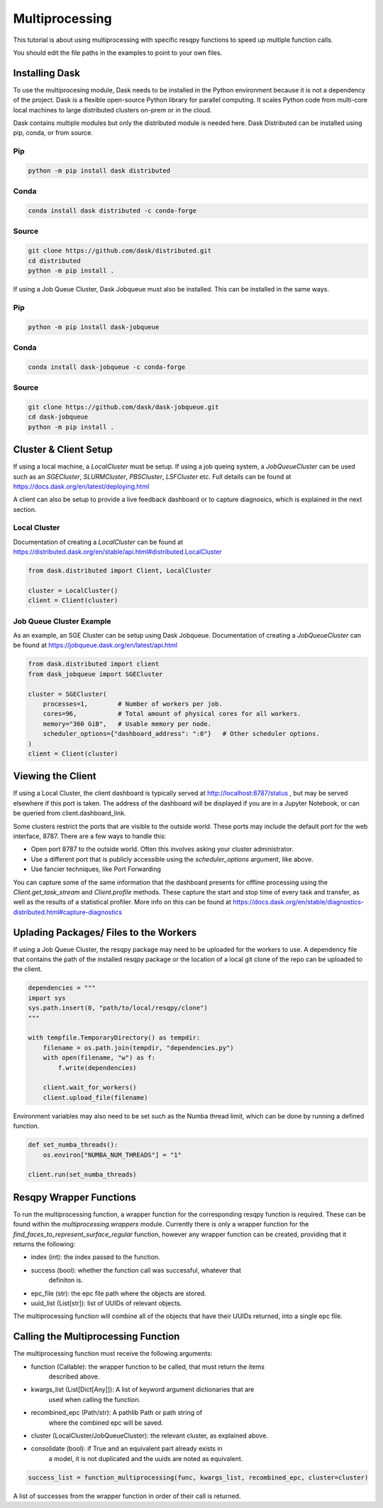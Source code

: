 Multiprocessing
===============

This tutorial is about using multiprocessing with specific resqpy functions to speed up multiple
function calls.

You should edit the file paths in the examples to point to your own files.

Installing Dask
---------------
To use the multiprocesing module, Dask needs to be installed in the Python environment because it is
not a dependency of the project. Dask is a flexible open-source Python library for parallel
computing. It scales Python code from multi-core local machines to large distributed clusters
on-prem or in the cloud.

Dask contains multiple modules but only the distributed module is needed here. Dask Distributed can
be installed using pip, conda, or from source.

Pip
~~~

.. code-block::

    python -m pip install dask distributed

Conda
~~~~~

.. code-block::

    conda install dask distributed -c conda-forge

Source
~~~~~~

.. code-block::

    git clone https://github.com/dask/distributed.git
    cd distributed
    python -m pip install .

If using a Job Queue Cluster, Dask Jobqueue must also be installed. This can be installed in the
same ways.

Pip
~~~

.. code-block::

    python -m pip install dask-jobqueue

Conda
~~~~~

.. code-block::

    conda install dask-jobqueue -c conda-forge

Source
~~~~~~

.. code-block::

    git clone https://github.com/dask/dask-jobqueue.git
    cd dask-jobqueue
    python -m pip install .


Cluster & Client Setup
----------------------
If using a local machine, a `LocalCluster` must be setup. If using a job queing system, a
`JobQueueCluster` can be used such as an `SGECluster`, `SLURMCluster`, `PBSCluster`, `LSFCluster`
etc. Full details can be found at https://docs.dask.org/en/latest/deploying.html

A client can also be setup to provide a live feedback dashboard or to capture diagnosics, which is
explained in the next section.

Local Cluster
~~~~~~~~~~~~~
Documentation of creating a `LocalCluster` can be found at
https://distributed.dask.org/en/stable/api.html#distributed.LocalCluster

.. code-block:: python

    from dask.distributed import Client, LocalCluster

    cluster = LocalCluster()
    client = Client(cluster)

Job Queue Cluster Example
~~~~~~~~~~~~~~~~~~~~~~~~~
As an example, an SGE Cluster can be setup using Dask Jobqueue. Documentation of creating a
`JobQueueCluster` can be found at https://jobqueue.dask.org/en/latest/api.html

.. code-block:: python

    from dask.distributed import client
    from dask_jobqueue import SGECluster

    cluster = SGECluster(
        processes=1,        # Number of workers per job.
        cores=96,           # Total amount of physical cores for all workers.
        memory="360 GiB",   # Usable memory per node.
        scheduler_options={"dashboard_address": ":0"}   # Other scheduler options.
    )
    client = Client(cluster)


Viewing the Client
------------------
If using a Local Cluster, the client dashboard is typically served at http://localhost:8787/status ,
but may be served elsewhere if this port is taken. The address of the dashboard will be displayed if
you are in a Jupyter Notebook, or can be queried from client.dashboard_link.

Some clusters restrict the ports that are visible to the outside world. These ports may include the
default port for the web interface, 8787. There are a few ways to handle this:

* Open port 8787 to the outside world. Often this involves asking your cluster administrator.
* Use a different port that is publicly accessible using the `scheduler_options` argument, like above.
* Use fancier techniques, like Port Forwarding

You can capture some of the same information that the dashboard presents for offline processing
using the `Client.get_task_stream` and `Client.profile` methods. These capture the start and stop
time of every task and transfer, as well as the results of a statistical profiler. More info on this
can be found at https://docs.dask.org/en/stable/diagnostics-distributed.html#capture-diagnostics

Uplading Packages/ Files to the Workers
---------------------------------------
If using a Job Queue Cluster, the resqpy package may need to be uploaded for the workers to use. A
dependency file that contains the path of the installed resqpy package or the location of a local
git clone of the repo can be uploaded to the client.

.. code-block:: python

    dependencies = """
    import sys
    sys.path.insert(0, "path/to/local/resqpy/clone")
    """

    with tempfile.TemporaryDirectory() as tempdir:
        filename = os.path.join(tempdir, "dependencies.py")
        with open(filename, "w") as f:
            f.write(dependencies)

        client.wait_for_workers()
        client.upload_file(filename)

Environment variables may also need to be set such as the Numba thread limit, which can be done by
running a defined function.

.. code-block:: python

    def set_numba_threads():
        os.environ["NUMBA_NUM_THREADS"] = "1"

    client.run(set_numba_threads)


Resqpy Wrapper Functions
------------------------
To run the multiprocessing function, a wrapper function for the corresponding resqpy function is
required. These can be found within the `multiprocessing.wrappers` module. Currently there is only a
wrapper function for the `find_faces_to_represent_surface_regular` function, however any wrapper
function can be created, providing that it returns the following:

* index (int): the index passed to the function.
* success (bool): whether the function call was successful, whatever that
    definiton is.
* epc_file (str): the epc file path where the objects are stored.
* uuid_list (List[str]): list of UUIDs of relevant objects.

The multiprocessing function will combine all of the objects that have their UUIDs returned, into a
single epc file.

Calling the Multiprocessing Function
------------------------------------
The multiprocessing function must receive the following arguments:

* function (Callable): the wrapper function to be called, that must return the items
    described above.
* kwargs_list (List[Dict[Any]]): A list of keyword argument dictionaries that are
    used when calling the function.
* recombined_epc (Path/str): A pathlib Path or path string of
    where the combined epc will be saved.
* cluster (LocalCluster/JobQueueCluster): the relevant cluster, as explained above.
* consolidate (bool): if True and an equivalent part already exists in
    a model, it is not duplicated and the uuids are noted as equivalent.

.. code-block:: python

    success_list = function_multiprocessing(func, kwargs_list, recombined_epc, cluster=cluster)

A list of successes from the wrapper function in order of their call is returned.
